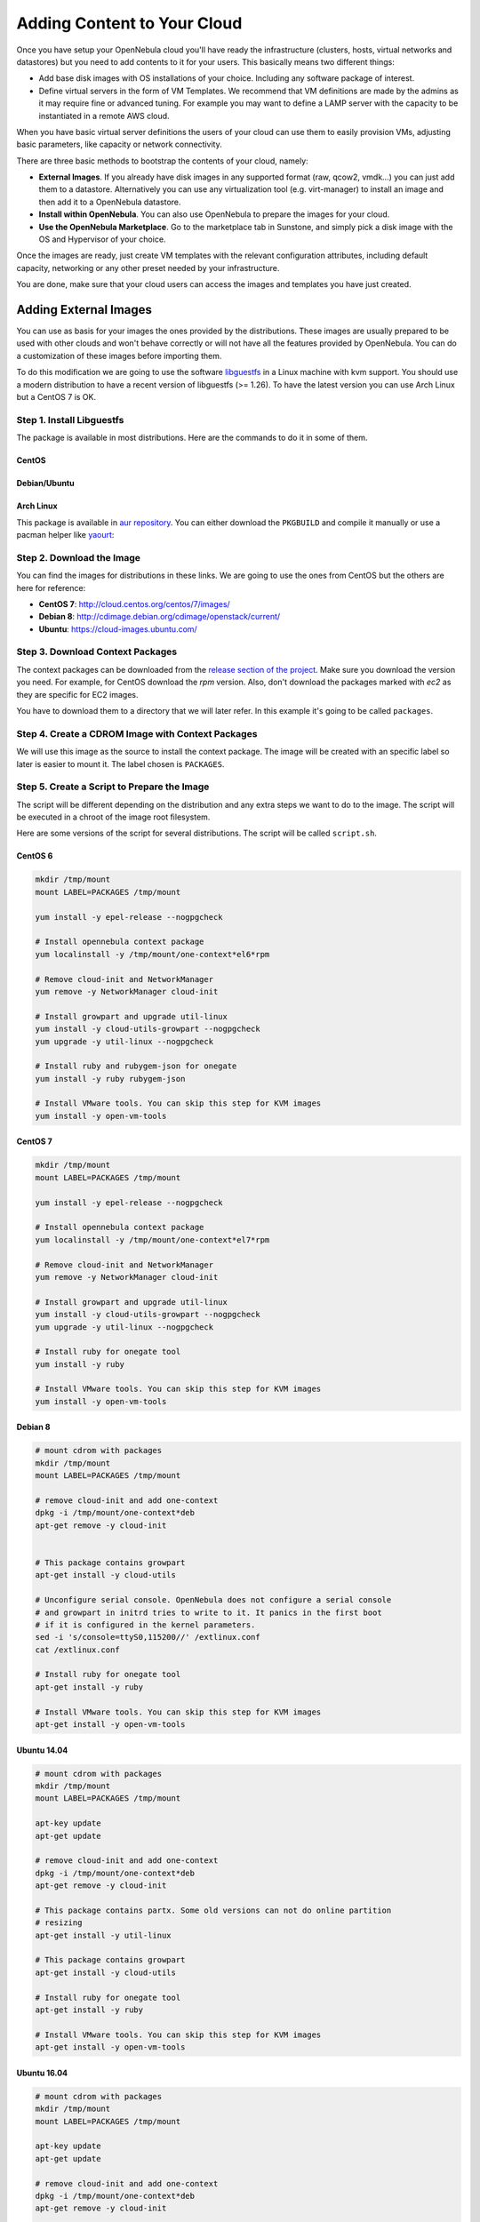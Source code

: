 .. _add_content:

================================================================================
Adding Content to Your Cloud
================================================================================
Once you have setup your OpenNebula cloud you'll have ready the infrastructure
(clusters, hosts, virtual networks and datastores) but you need to add contents
to it for your users. This basically means two different things:

-  Add base disk images with OS installations of your choice. Including any software package of interest.
-  Define virtual servers in the form of VM Templates. We recommend that VM definitions are made by the admins as it may require fine or advanced tuning. For example you may want to define a LAMP server with the capacity to be instantiated in a remote AWS cloud.

When you have basic virtual server definitions the users of your cloud can use them to easily provision VMs, adjusting basic parameters, like capacity or network connectivity.

There are three basic methods to bootstrap the contents of your cloud, namely:

* **External Images**. If you already have disk images in any supported format (raw, qcow2, vmdk...) you can just add them to a datastore. Alternatively you can use any virtualization tool (e.g. virt-manager) to install an image and then add it to a OpenNebula datastore.
* **Install within OpenNebula**. You can also use OpenNebula to prepare the images for your cloud.
* **Use the OpenNebula Marketplace**. Go to the marketplace tab in Sunstone, and simply pick a disk image with the OS and Hypervisor of your choice.

Once the images are ready, just create VM templates with the relevant configuration attributes, including default capacity, networking or any other preset needed by your infrastructure.

You are done, make sure that your cloud users can access the images and templates you have just created.


.. _add_content_external_images:

Adding External Images
======================

You can use as basis for your images the ones provided by the distributions. These images are usually prepared to be used with other clouds and won't behave correctly or will not have all the features provided by OpenNebula. You can do a customization of these images before importing them.

To do this modification we are going to use the software `libguestfs <http://libguestfs.org/>`__ in a Linux machine with kvm support. You should use a modern distribution to have a recent version of libguestfs (>= 1.26). To have the latest version you can use Arch Linux but a CentOS 7 is OK.

Step 1. Install Libguestfs
--------------------------

The package is available in most distributions. Here are the commands to do it in some of them.

CentOS
~~~~~~

.. prompt:: bash # auto

    # yum install libguestfs-tools

Debian/Ubuntu
~~~~~~~~~~~~~

.. prompt:: bash # auto

    # apt-get install libguestfs-tools

Arch Linux
~~~~~~~~~~

This package is available in `aur repository <https://aur.archlinux.org/packages/libguestfs/>`__. You can either download the ``PKGBUILD`` and compile it manually or use a pacman helper like `yaourt <https://archlinux.fr/yaourt-en>`__:

.. prompt:: bash # auto

    # yaourt -S libguestfs


Step 2. Download the Image
--------------------------

You can find the images for distributions in these links. We are going to use the ones from CentOS but the others are here for reference:

* **CentOS 7**: http://cloud.centos.org/centos/7/images/
* **Debian 8**: http://cdimage.debian.org/cdimage/openstack/current/
* **Ubuntu**: https://cloud-images.ubuntu.com/

Step 3. Download Context Packages
---------------------------------

The context packages can be downloaded from the `release section of the project <https://github.com/OpenNebula/addon-context-linux/releases>`__. Make sure you download the version you need. For example, for CentOS download the `rpm` version. Also, don't download the packages marked with `ec2` as they are specific for EC2 images.

You have to download them to a directory that we will later refer. In this example it's going to be called ``packages``.

.. prompt:: bash $ auto

    $ mkdir packages
    $ cd packages
    $ wget https://github.com/OpenNebula/addon-context-linux/releases/download/v5.3.80/one-context-5.3.80-1.el6.noarch.rpm
    $ wget https://github.com/OpenNebula/addon-context-linux/releases/download/v5.3.80/one-context-5.3.80-1.el7.noarch.rpm
    $ wget https://github.com/OpenNebula/addon-context-linux/releases/download/v5.3.80/one-context-5.3.80-1.suse.noarch.rpm
    $ wget https://github.com/OpenNebula/addon-context-linux/releases/download/v5.3.80/one-context_5.3.80-1.deb
    $ cd ..


Step 4. Create a CDROM Image with Context Packages
--------------------------------------------------

We will use this image as the source to install the context package. The image will be created with an specific label so later is easier to mount it. The label chosen is ``PACKAGES``.


.. prompt:: bash $ auto

    $ genisoimage -o packages.iso -R -J -V PACKAGES packages/


Step 5. Create a Script to Prepare the Image
--------------------------------------------

The script will be different depending on the distribution and any extra steps we want to do to the image. The script will be executed in a chroot of the image root filesystem.

Here are some versions of the script for several distributions. The script will be called ``script.sh``.

CentOS 6
~~~~~~~~

.. code-block:: bash

    mkdir /tmp/mount
    mount LABEL=PACKAGES /tmp/mount

    yum install -y epel-release --nogpgcheck

    # Install opennebula context package
    yum localinstall -y /tmp/mount/one-context*el6*rpm

    # Remove cloud-init and NetworkManager
    yum remove -y NetworkManager cloud-init

    # Install growpart and upgrade util-linux
    yum install -y cloud-utils-growpart --nogpgcheck
    yum upgrade -y util-linux --nogpgcheck

    # Install ruby and rubygem-json for onegate
    yum install -y ruby rubygem-json

    # Install VMware tools. You can skip this step for KVM images
    yum install -y open-vm-tools

CentOS 7
~~~~~~~~

.. code-block:: bash

    mkdir /tmp/mount
    mount LABEL=PACKAGES /tmp/mount

    yum install -y epel-release --nogpgcheck

    # Install opennebula context package
    yum localinstall -y /tmp/mount/one-context*el7*rpm

    # Remove cloud-init and NetworkManager
    yum remove -y NetworkManager cloud-init

    # Install growpart and upgrade util-linux
    yum install -y cloud-utils-growpart --nogpgcheck
    yum upgrade -y util-linux --nogpgcheck

    # Install ruby for onegate tool
    yum install -y ruby

    # Install VMware tools. You can skip this step for KVM images
    yum install -y open-vm-tools

Debian 8
~~~~~~~~

.. code-block:: bash

    # mount cdrom with packages
    mkdir /tmp/mount
    mount LABEL=PACKAGES /tmp/mount

    # remove cloud-init and add one-context
    dpkg -i /tmp/mount/one-context*deb
    apt-get remove -y cloud-init


    # This package contains growpart
    apt-get install -y cloud-utils

    # Unconfigure serial console. OpenNebula does not configure a serial console
    # and growpart in initrd tries to write to it. It panics in the first boot
    # if it is configured in the kernel parameters.
    sed -i 's/console=ttyS0,115200//' /extlinux.conf
    cat /extlinux.conf

    # Install ruby for onegate tool
    apt-get install -y ruby

    # Install VMware tools. You can skip this step for KVM images
    apt-get install -y open-vm-tools

Ubuntu 14.04
~~~~~~~~~~~~

.. code-block:: bash

    # mount cdrom with packages
    mkdir /tmp/mount
    mount LABEL=PACKAGES /tmp/mount

    apt-key update
    apt-get update

    # remove cloud-init and add one-context
    dpkg -i /tmp/mount/one-context*deb
    apt-get remove -y cloud-init

    # This package contains partx. Some old versions can not do online partition
    # resizing
    apt-get install -y util-linux

    # This package contains growpart
    apt-get install -y cloud-utils

    # Install ruby for onegate tool
    apt-get install -y ruby

    # Install VMware tools. You can skip this step for KVM images
    apt-get install -y open-vm-tools

Ubuntu 16.04
~~~~~~~~~~~~

.. code-block:: bash

    # mount cdrom with packages
    mkdir /tmp/mount
    mount LABEL=PACKAGES /tmp/mount

    apt-key update
    apt-get update

    # remove cloud-init and add one-context
    dpkg -i /tmp/mount/one-context*deb
    apt-get remove -y cloud-init

    # This package contains partx. Some old versions can not do online partition
    # resizing
    apt-get install -y util-linux

    # This package contains growpart
    apt-get install -y cloud-utils

    # Install ruby for onegate tool
    apt-get install -y ruby

    # Take out serial console from kernel configuration. It prevents the
    # image from booting.
    sed -i 's/console=ttyS0$//g' /boot/grub/grub.cfg

    # Install VMware tools. You can skip this step for KVM images
    apt-get install -y open-vm-tools


Step 6. Create an Overlay Image
-------------------------------

It's always a good idea to not modify the original image in case you want to use it again or something goes wrong with the process. To do it we can use ``qemu-img`` command:

.. prompt:: bash $ auto

    $ qemu-img create -f qcow2 -b <original image> modified.qcow2

Step 7. Apply Customizations to the Image
-----------------------------------------

Now we are going to execute ``virt-customize`` (a tool of libguestfs) to modify the image. This is the meaning of the parameters:

* ``-v``: verbose output, in case we want to debug problems
* ``--attach packages.iso``: add the CDROM image previously created with the packages
* ``--format qcow2``: the image format is qcow2
* ``-a modified.qcow2``: the disk image we want to modify
* ``--run script.sh``: script with the instructions to modify the image
* ``--root-password disabled``: deletes root password. In case you want to set a password (for debugging) use ``--root-password password:the-new-root-password``

.. prompt:: bash $ auto

    $ virt-customize -v --attach packages.iso --format qcow2 -a modified.qcow2 --run script.sh --root-password disabled

Step 8. Convert the Image to the Desired Format
-----------------------------------------------

After we are happy with the result we can convert the image to the preferred format to import to OpenNebula. Even if we want a ``qcow2`` image we have to convert it to consolidate all the layers in one file. For example, to create a ``qcow2`` image that can be imported to fs (ssh, shared and qcow2), ceph and fs_lvm datastores we can execute this command:

.. prompt:: bash $ auto

    $ qemu-img convert -O qcow2 modified.qcow2 final.qcow2

To create a vmdk image, for vCenter hypervisors we can use this other command:

.. prompt:: bash $ auto

    $ qemu-img convert -O vmdk modified.qcow2 final.vmdk

Step 9. Upload it to an OpenNebula Datastore
--------------------------------------------

You can now use Sunstone to upload the final version of the image or copy it to the frontend and import it. If you are going to use the second option make sure that the image is in a directory that allows image imports (by default ``/var/tmp``). For example:

.. prompt:: bash $ auto

    $ oneimage create --name centos7 --path /var/tmp/final.qcow2 --driver qcow2 --prefix vd --datastore default

.. _add_content_install_withing_opennebula:

Install within OpenNebula
=========================

If you are using KVM hypervisor you can do the installations using OpenNebula. Here are the steps to do it:

Step 1. Add the Installation Medium
-----------------------------------

You can add the installation CD to OpenNebula uploading the image using Sunstone and setting its type to CDROM or using the command line. For example, to add the CentOS ISO file you can use this command:

.. prompt:: bash $ auto

    $ oneimage create --name centos7-install --path http://buildlogs.centos.org/rolling/7/isos/x86_64/CentOS-7-x86_64-DVD.iso --type CDROM --datastore default

Step 2. Create Installation Disk
--------------------------------

The disk where the OS will be installed needs to be created as a DATABLOCK. Don't make the image too big as it can be resized afterwards on VM instantiation. Also make sure to make it persistent so we don't lose the installation when the Virtual Machine terminates.

|sunstone_datablock_create|

If you are using the CLI you can do the same with this command:

.. prompt:: bash $ auto

    $ oneimage create --name centos7 --description "Base CentOS 7 Installation" --type DATABLOCK --persistent --prefix vd --driver qcow2 --size 10240 --datastore default

Step 3. Create a Template to do the Installation
------------------------------------------------

In this step you have to take the following into account:

* Add first the persistent datablock and second the installation media in the storage tab
* Add a network as it will be needed to download context packages
* On OS Booting tab enable both disks for booting. The first time it will use the CD and after installing the OS the DATABLOCK will be used
* In Input/Output tab enable VNC and add as input an USB Tablet. This will be useful in case the OS has a graphical installation

This can be done with the CLI using this command:

.. prompt:: bash $ auto

    $ onetemplate create --name centos7-cli --cpu 1 --memory 1G --disk centos7,centos7-install --nic network --boot disk0,disk1 --vnc --raw "INPUT=[TYPE=tablet,BUS=usb]"

Now instantiate the template and do the installation using the VNC viewer. Make sure that you configure the network manually as there are no context packages in the installation media. Upon completion tell the instanter to reboot the machine, log into the new OS and follow the instructions from the accompanying sections to install the contextualization.

As a tip, one of the latest things you should do when using this method is disabling ``root`` password and deleting any extra users that the install tool has created.

Step 4. Shutdown the Machine and Configure the Image
----------------------------------------------------

You can now shutdown the Virtual Machine from inside, that is, use the OS to shutdown itself. When the machine appears as poweroff in OpenNebula terminate it.

Make sure that you change the image to non persistent and you give access to other people.

Using the CLI you can do:

.. prompt:: bash $ auto

    $ oneimage nonpersistent centos7
    $ oneimage chmod centos7 744


.. _add_content_marketplace:

Use the OpenNebula Marketplace
==============================

If your frontend is connected to the internet it should have access to the public OpenNebula Marketplace. In it there are several images prepared to run in an OpenNebula Cloud. To get images from it you can go to the Storage/Apps tab in Sunstone web interface, select one of the images and click the button "<arrow> OpenNebula":

|sunstone_marketplace_list_import|

Using the CLI we can list an import using these commands:

.. prompt:: text $ auto

	$ onemarketapp list
	  ID NAME                         VERSION  SIZE STAT TYPE  REGTIME MARKET               ZONE
	[...]
	  41 boot2docker                   1.10.2   32M  rdy  img 02/26/16 OpenNebula Public       0
	  42 alpine-vrouter (KVM)           1.0.3  256M  rdy  img 03/10/16 OpenNebula Public       0
	  43 alpine-vrouter (vcenter)         1.0  256M  rdy  img 03/10/16 OpenNebula Public       0
	  44 CoreOS alpha                1000.0.0  245M  rdy  img 04/03/16 OpenNebula Public       0
	  45 Devuan                      1.0 Beta    8M  rdy  img 05/03/16 OpenNebula Public       0
	$ onemarketapp export Devuan Devuan --datastore default
	IMAGE
		ID: 12
	VMTEMPLATE
		ID: -1


.. _cloud_view_services:

How to Prepare the Service Templates
================================================================================

When you prepare a :ref:`OneFlow Service Template <appflow_use_cli>` to be used by the Cloud View users, take into account the following:

* You can define :ref:`dynamic networks <appflow_use_cli_networks>` in the Service Template, to allow users to choose the virtual networks for the new Service instance.
* If any of the Virtual Machine Templates used by the Roles has User Inputs defined (see the section above), the user will be also asked to fill them when the Service Template is instantiated.
* Users will also have the option to change the Role cardinality before the Service is created.

|prepare-tmpl-flow-1|

|prepare-tmpl-flow-2|

To make a Service Template available to other users, you have two options:

* Change the Template's group, and give it ``GROUP USE`` permissions. This will make the Service Template only available to users in that group.
* Leave the Template in the oneadmin group, and give it ``OTHER USE`` permissions. This will make the Service Template available to every user in OpenNebula.

Please note that you will need to do the same for any VM Template used by the Roles, and any Image and Virtual Network referenced by those VM Templates, otherwise the Service deployment will fail.

.. |sunstone_datablock_create| image:: /images/sunstone_datablock_create.png
.. |sunstone_marketplace_list_import| image:: /images/sunstone_marketplace_list_import.png
.. |prepare-tmpl-flow-1| image:: /images/prepare-tmpl-flow-1.png
.. |prepare-tmpl-flow-2| image:: /images/prepare-tmpl-flow-2.png
